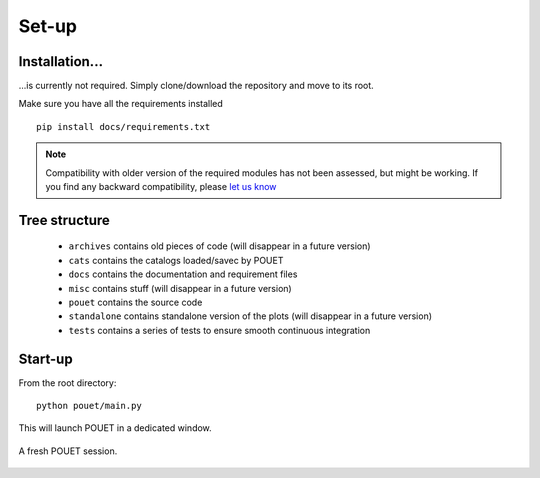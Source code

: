 .. _setup:

Set-up
======

Installation...
***************

...is currently not required. Simply clone/download the repository and move to its root.

Make sure you have all the requirements installed
::
    pip install docs/requirements.txt

.. note:: Compatibility with older version of the required modules has not been assessed, but might be working. If you find any backward compatibility, please `let us know <https://github.com/vbonvin/POUET>`_


Tree structure
**************

  * ``archives`` contains old pieces of code (will disappear in a future version)
  * ``cats`` contains the catalogs loaded/savec by POUET
  * ``docs`` contains the documentation and requirement files
  * ``misc`` contains stuff (will disappear in a future version)
  * ``pouet`` contains the source code
  * ``standalone`` contains standalone version of the plots (will disappear in a future version)
  * ``tests`` contains a series of tests to ensure smooth continuous integration


Start-up
********

From the root directory:
::
  python pouet/main.py


This will launch POUET in a dedicated window.

.. figure:: plots/POUET_mainwindow.png
    :align: center
    :alt: POUET mainwindow
    :figclass: align-center

    A fresh POUET session.